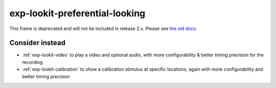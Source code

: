 exp-lookit-preferential-looking
==============================================

This frame is deprecated and will not be included in release 2.x.
Please see `the old docs <https://lookit.github.io/lookit-frameplayer-docs/releases/v1.3.1/classes/Exp-lookit-preferential-looking.html>`__.


Consider instead
------------------

- :ref:`exp-lookit-video` to play a video and optional audio, with more configurability & better timing precision for the recording
- :ref:`exp-lookit-calibration` to show a calibration stimulus at specific locations, again with more configurability and better timing precision